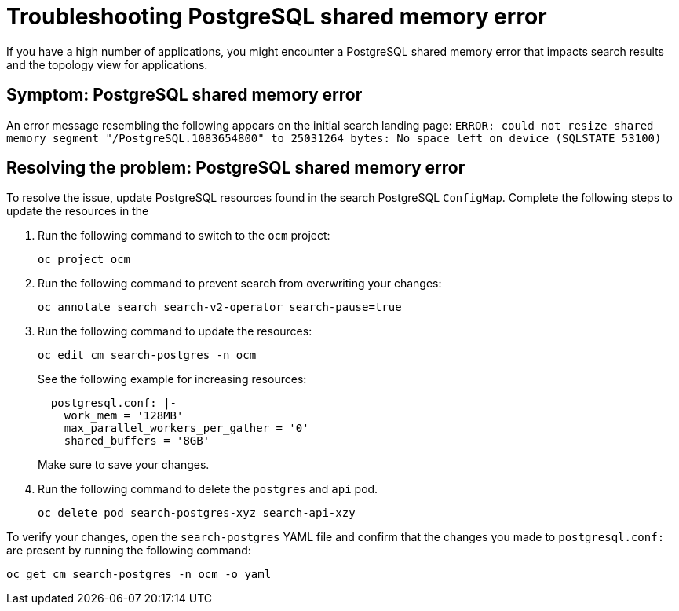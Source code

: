 [#troubleshooting-shared-memory]
= Troubleshooting PostgreSQL shared memory error

If you have a high number of applications, you might encounter a PostgreSQL shared memory error that impacts search results and the topology view for applications.
 
[#symptom-shared-memory]
== Symptom: PostgreSQL shared memory error

An error message resembling the following appears on the initial search landing page: `ERROR: could not resize shared memory segment "/PostgreSQL.1083654800" to 25031264 bytes: No space left on device (SQLSTATE 53100)`

[#resolving-shared-memory]
== Resolving the problem: PostgreSQL shared memory error

To resolve the issue, update PostgreSQL resources found in the search PostgreSQL `ConfigMap`. Complete the following steps to update the resources in the 

. Run the following command to switch to the `ocm` project:
+
----
oc project ocm
----

. Run the following command to prevent search from overwriting your changes:
+
----
oc annotate search search-v2-operator search-pause=true
----

. Run the following command to update the resources:
+
----
oc edit cm search-postgres -n ocm
----
+
See the following example for increasing resources:
+
[source,yaml]
----
  postgresql.conf: |-
    work_mem = '128MB'
    max_parallel_workers_per_gather = '0'
    shared_buffers = '8GB'
----
+
Make sure to save your changes.

. Run the following command to delete the `postgres` and `api` pod.
+
----
oc delete pod search-postgres-xyz search-api-xzy
----

To verify your changes, open the `search-postgres` YAML file and confirm that the changes you made to `postgresql.conf:` are present by running the following command:

----
oc get cm search-postgres -n ocm -o yaml
----
